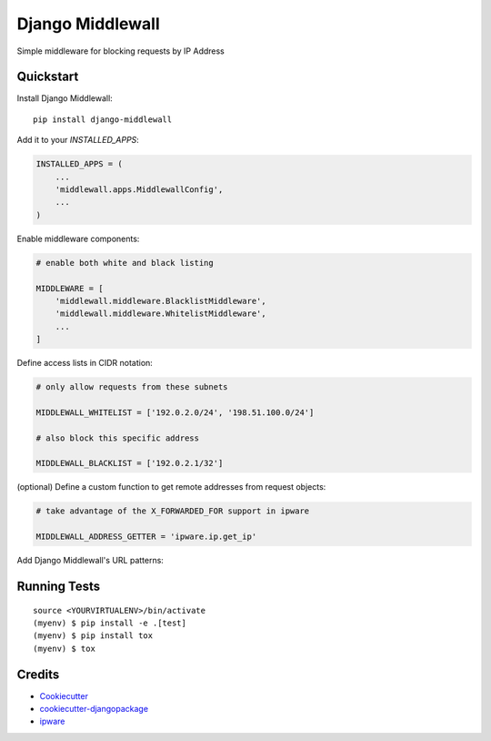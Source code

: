 =============================
Django Middlewall
=============================

Simple middleware for blocking requests by IP Address


Quickstart
----------

Install Django Middlewall::

    pip install django-middlewall

Add it to your `INSTALLED_APPS`:

.. code-block:: python

    INSTALLED_APPS = (
        ...
        'middlewall.apps.MiddlewallConfig',
        ...
    )

Enable middleware components:

.. code-block:: python

    # enable both white and black listing

    MIDDLEWARE = [
        'middlewall.middleware.BlacklistMiddleware',
        'middlewall.middleware.WhitelistMiddleware',
        ...
    ]

Define access lists in CIDR notation:

.. code-block:: python

    # only allow requests from these subnets

    MIDDLEWALL_WHITELIST = ['192.0.2.0/24', '198.51.100.0/24']

    # also block this specific address

    MIDDLEWALL_BLACKLIST = ['192.0.2.1/32']

(optional) Define a custom function to get remote addresses from request
objects:

.. code-block:: python

    # take advantage of the X_FORWARDED_FOR support in ipware

    MIDDLEWALL_ADDRESS_GETTER = 'ipware.ip.get_ip'

Add Django Middlewall's URL patterns:


Running Tests
-------------

::

    source <YOURVIRTUALENV>/bin/activate
    (myenv) $ pip install -e .[test]
    (myenv) $ pip install tox
    (myenv) $ tox


Credits
-------

*  Cookiecutter_
*  `cookiecutter-djangopackage`_
*  ipware_

.. _Cookiecutter: https://github.com/audreyr/cookiecutter
.. _`cookiecutter-djangopackage`: https://github.com/pydanny/cookiecutter-djangopackage
.. _ipware: https://github.com/un33k/django-ipware
